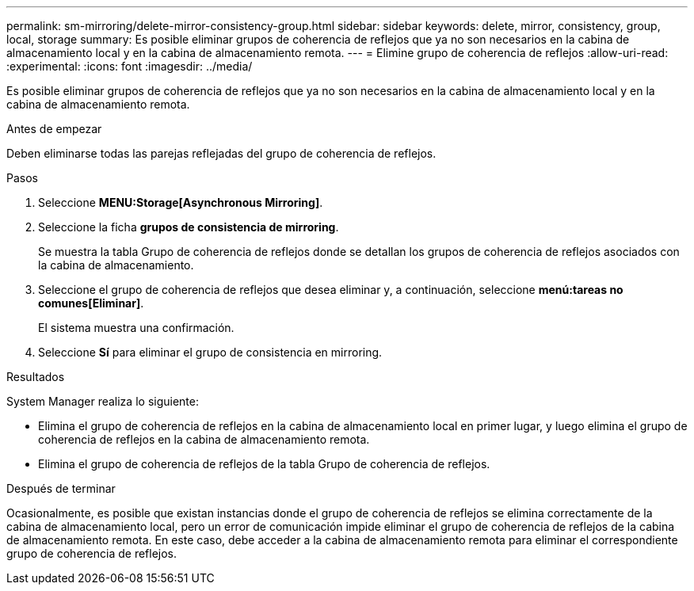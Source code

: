 ---
permalink: sm-mirroring/delete-mirror-consistency-group.html 
sidebar: sidebar 
keywords: delete, mirror, consistency, group, local, storage 
summary: Es posible eliminar grupos de coherencia de reflejos que ya no son necesarios en la cabina de almacenamiento local y en la cabina de almacenamiento remota. 
---
= Elimine grupo de coherencia de reflejos
:allow-uri-read: 
:experimental: 
:icons: font
:imagesdir: ../media/


[role="lead"]
Es posible eliminar grupos de coherencia de reflejos que ya no son necesarios en la cabina de almacenamiento local y en la cabina de almacenamiento remota.

.Antes de empezar
Deben eliminarse todas las parejas reflejadas del grupo de coherencia de reflejos.

.Pasos
. Seleccione *MENU:Storage[Asynchronous Mirroring]*.
. Seleccione la ficha *grupos de consistencia de mirroring*.
+
Se muestra la tabla Grupo de coherencia de reflejos donde se detallan los grupos de coherencia de reflejos asociados con la cabina de almacenamiento.

. Seleccione el grupo de coherencia de reflejos que desea eliminar y, a continuación, seleccione *menú:tareas no comunes[Eliminar]*.
+
El sistema muestra una confirmación.

. Seleccione *Sí* para eliminar el grupo de consistencia en mirroring.


.Resultados
System Manager realiza lo siguiente:

* Elimina el grupo de coherencia de reflejos en la cabina de almacenamiento local en primer lugar, y luego elimina el grupo de coherencia de reflejos en la cabina de almacenamiento remota.
* Elimina el grupo de coherencia de reflejos de la tabla Grupo de coherencia de reflejos.


.Después de terminar
Ocasionalmente, es posible que existan instancias donde el grupo de coherencia de reflejos se elimina correctamente de la cabina de almacenamiento local, pero un error de comunicación impide eliminar el grupo de coherencia de reflejos de la cabina de almacenamiento remota. En este caso, debe acceder a la cabina de almacenamiento remota para eliminar el correspondiente grupo de coherencia de reflejos.
